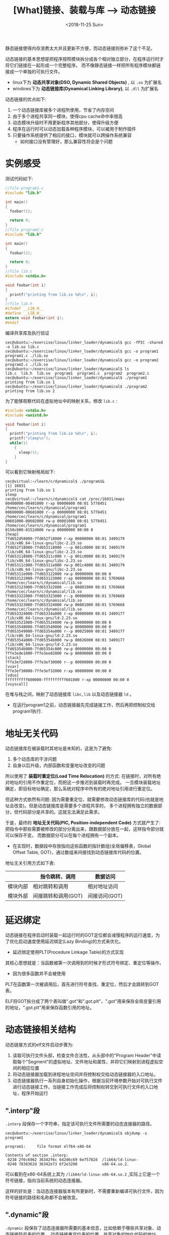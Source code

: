 #+TITLE: [What]链接、装载与库 --> 动态链接
#+DATE: <2018-11-25 Sun> 
#+TAGS: CS
#+LAYOUT: post
#+CATEGORIES: book,程序员的自我休养
#+NAME: <book_link_chapter_7.org>
#+OPTIONS: ^:nil
#+OPTIONS: ^:{}

静态链接使得内存浪费太大并且更新不方便，而动态链接则弥补了这个不足。

动态链接的基本思想是把程序按照模块拆分成各个相对独立部分，在程序运行时才将它们链接在一起形成一个完整程序。
而不像静态链接一样把所有程序模块都链接成一个单独的可执行文件。
- linux下为 *动态共享对象(DSO, Dynamic Shared Objects)* , 以 =.so= 为扩展名
- windows下为 *动态链接库(Dynamical Linking Library)*, 以 =.dll= 为扩展名

动态链接的优点如下:
1. 一个动态链接库被多个进程所使用，节省了内存空间
2. 由于多个进程共享同一模块，使得cpu cache命中率很高
3. 动态模块升级时不用更新程序其他部分，使得升级方便
4. 程序在运行时可以动态加载各种程序模块，可以被用于制作插件
5. 只要操作系统提供了相应的接口，模块就可以跨操作系统兼容
  - 如何接口没有管理好，那么兼容性将会是个问题
#+BEGIN_EXPORT html
<!--more-->
#+END_EXPORT
* 实例感受
测试代码如下:
#+BEGIN_SRC c
  //file program1.c
  #include "lib.h"

  int main()
  {
    foobar(1);

    return 0;
  }
  //file program2.c
  #include "lib.h"

  int main()
  {
    foobar(2);

    return 0;
  }
  //file lib.c
  #include <stdio.h>

  void foobar(int i)
  {
    printf("printing from lib.so %d\n", i);
  }
  //file lib.h
  #ifndef __LIB_H__
  #define __LIB_H__
  extern void foobar(int i);
  #endif
#+END_SRC
编译共享库及执行验证
#+BEGIN_EXAMPLE
  cec@ubuntu:~/exercise/linux/linker_loader/dynamical$ gcc -fPIC -shared -o lib.so lib.c
  cec@ubuntu:~/exercise/linux/linker_loader/dynamical$ gcc -o program1 program1.c ./lib.so
  cec@ubuntu:~/exercise/linux/linker_loader/dynamical$ gcc -o program2 program2.c ./lib.so
  cec@ubuntu:~/exercise/linux/linker_loader/dynamical$ ls
  lib.c  lib.h  lib.so  program1  program1.c  program2  program2.c
  cec@ubuntu:~/exercise/linux/linker_loader/dynamical$ ./program1
  printing from lib.so 1
  cec@ubuntu:~/exercise/linux/linker_loader/dynamical$ ./program2
  printing from lib.so 2
#+END_EXAMPLE
为了能够观察代码在虚拟地址中的映射关系，修改 =lib.c= :
#+BEGIN_SRC c
  #include <stdio.h>
  #include <unistd.h>

  void foobar(int i)
  {
    printf("printing from lib.so %d\n", i);
    printf("sleep\n");
    while(1)
      {
        sleep(1);  
      }
  }
#+END_SRC
可以看到它映射格局如下:
#+BEGIN_EXAMPLE
  cec@virtual:~/learn/c/dynamical$ ./program1&
  [1] 16831
  printing from lib.so 1
  sleep
  cec@virtual:~/learn/c/dynamical$ cat /proc/16831/maps 
  00400000-00401000 r-xp 00000000 08:01 5778451                            /home/cec/learn/c/dynamical/program1
  00600000-00601000 r--p 00000000 08:01 5778451                            /home/cec/learn/c/dynamical/program1
  00601000-00602000 rw-p 00001000 08:01 5778451                            /home/cec/learn/c/dynamical/program1
  0150c000-0152d000 rw-p 00000000 00:00 0                                  [heap]
  7fd652d58000-7fd652f18000 r-xp 00000000 08:01 3409179                    /lib/x86_64-linux-gnu/libc-2.23.so
  7fd652f18000-7fd653118000 ---p 001c0000 08:01 3409179                    /lib/x86_64-linux-gnu/libc-2.23.so
  7fd653118000-7fd65311c000 r--p 001c0000 08:01 3409179                    /lib/x86_64-linux-gnu/libc-2.23.so
  7fd65311c000-7fd65311e000 rw-p 001c4000 08:01 3409179                    /lib/x86_64-linux-gnu/libc-2.23.so
  7fd65311e000-7fd653122000 rw-p 00000000 00:00 0 
  7fd653122000-7fd653123000 r-xp 00000000 08:01 5769668                    /home/cec/learn/c/dynamical/lib.so
  7fd653123000-7fd653322000 ---p 00001000 08:01 5769668                    /home/cec/learn/c/dynamical/lib.so
  7fd653322000-7fd653323000 r--p 00000000 08:01 5769668                    /home/cec/learn/c/dynamical/lib.so
  7fd653323000-7fd653324000 rw-p 00001000 08:01 5769668                    /home/cec/learn/c/dynamical/lib.so
  7fd653324000-7fd65334a000 r-xp 00000000 08:01 3409177                    /lib/x86_64-linux-gnu/ld-2.23.so
  7fd653521000-7fd653524000 rw-p 00000000 00:00 0 
  7fd653548000-7fd653549000 rw-p 00000000 00:00 0 
  7fd653549000-7fd65354a000 r--p 00025000 08:01 3409177                    /lib/x86_64-linux-gnu/ld-2.23.so
  7fd65354a000-7fd65354b000 rw-p 00026000 08:01 3409177                    /lib/x86_64-linux-gnu/ld-2.23.so
  7fd65354b000-7fd65354c000 rw-p 00000000 00:00 0 
  7ffe3ede1000-7ffe3ee02000 rw-p 00000000 00:00 0                          [stack]
  7ffe3ef2d000-7ffe3ef30000 r--p 00000000 00:00 0                          [vvar]
  7ffe3ef30000-7ffe3ef32000 r-xp 00000000 00:00 0                          [vdso]
  ffffffffff600000-ffffffffff601000 r-xp 00000000 00:00 0                  [vsyscall]
#+END_EXAMPLE
在堆与栈之间，映射了动态链接库 =libc,lib= 以及动态链接器 =ld= 。
- 在运行program1之前，动态链接器先完成链接工作，然后再把控制权交给program1执行.
* 地址无关代码
动态链接库在被装载时其地址是未知的，这是为了避免:
1. 多个动态库的干涉问题
2. 自身以后升级，内部函数和变量地址改变的问题
   
所以使用了 *装载时重定位(Load Time Relocation)* 的方式: 在链接时，对所有绝对地址的引用不作重定位，而把这一步推迟到装载时再完成。
一旦模块装载地址确定，即目标地址确定，那么系统对程序中所有的绝对地址引用进行重定位。

但这种方式依然有问题: 因为需要重定位，就需要修改动态链接库的代码(也就是地址会改变)。但是动态链接库是需要多个进程共享的，
多个进程拥有独立的数据部分，但代码部分是共享的。这就无法满足此需求。

于是，最终的 *地址无关代码(PIC, Position-independent Code)* 方式就产生了: 把指令中那些需要被修改的部分分离出来，跟数据部分放在一起，这样指令部分就可以保存不变。
而数据部分可以在每个进程拥有一个副本。
- 在实现时，数据段中存放指向这些函数的指针数组(全局偏移表，Global Offset Table, GOT)，通过数组来间接找到动态链接库代码的位置。
  
地址无关引用方式如下表:
|          | 指令跳转、调用      | 数据访问      |
|----------+---------------------+---------------|
| 模块内部 | 相对跳转和调用      | 相对地址访问  |
| 模块外部 | 间接跳转和调用(GOT) | 间接访问(GOT) |

* 延迟绑定
动态链接在程序启动时装载一起运行时的GOT定位都会减慢程序的运行速度，为了优化启动速度使用延迟绑定(Lazy Binding)的方式来优化。
- 延迟绑定使用PLT(Procedure Linkage Table)的方式实现

其核心思想就是：当函数被第一次调用到的时候才形式符号绑定、重定位等操作。
- 因为很多函数并不会被使用

PLT在函数第一次被调用后，首先进行符号查找、重定位，然后才会跳转到GOT表。

ELF将GOT拆分成了两个表叫做".got"和".got.plt"，".got"用来保存全局变量引用的地址，".got.plt"用来保存函数引用的地址。

* 动态链接相关结构
动态链接方式的elf文件启动步骤为:
1. 读取可执行文件头部，检查文件合法性，从头部中的"Program Header"中读取每个"Segment"的虚拟地址、文件地址和属性，并将它们映射到进程虚拟空间的相应位置
2. 将动态链接器加载到进程地址空间并将控制权交给动态链接器的入口地址。
3. 动态链接器执行一系列自身初始化操作，根据当前环境参数开始对可执行文件进行动态链接工作，当链接工作完成后将控制权转交到可执行文件的入口地址，程序开始运行
** ".interp"段
=.interp= 段保存一个字符串，指定该可执行文件所需要的动态连接器的路径。
#+BEGIN_EXAMPLE
  cec@ubuntu:~/exercise/linux/linker_loader/dynamical$ objdump -s program1

  program1:     file format elf64-x86-64

  Contents of section .interp:
   0238 2f6c6962 36342f6c 642d6c69 6e75782d  /lib64/ld-linux-
   0248 7838362d 36342e73 6f2e3200           x86-64.so.2. 
#+END_EXAMPLE
可以看到在x86-64系统上其为 =/lib64/ld-linux-x86-64.so.2= ,实际上它是一个符号链接，指向当前系统的动态连接器。

这样的好处是：当动态连接器版本有所更新时，不需要重新编译可执行文件，因为符号链接的路径和名称都不会被改变。
** ".dynamic"段
=.dynamic= 段保存了动态连接器所需要的基本信息，比如依赖于哪些共享对象、动态链接符号表的位置、
动态链接重定位表的位置、共享对象初始化代码的地址等。
#+BEGIN_SRC c
  typedef struct
  {
    Elf64_Sxword	d_tag;			/* Dynamic entry type */
    union
    {
      Elf64_Xword d_val;		/* Integer value */
      Elf64_Addr d_ptr;			/* Address value */
    } d_un;
  } Elf64_Dyn;
#+END_SRC
